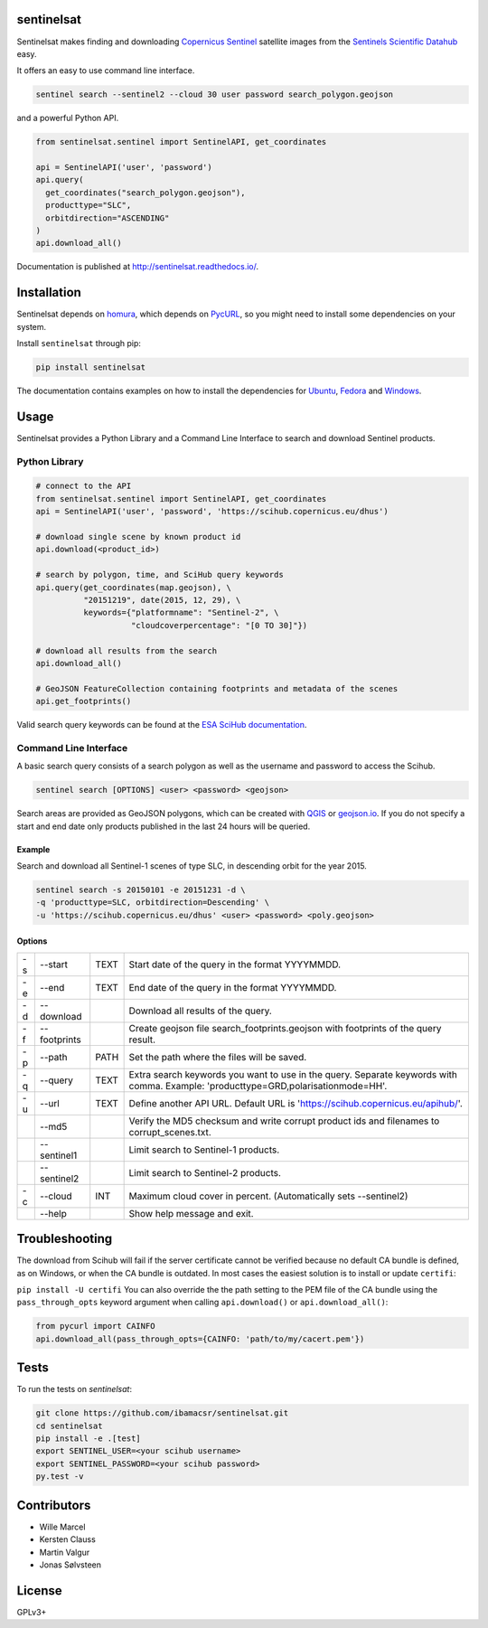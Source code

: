 sentinelsat
============

.. image:: https://badge.fury.io/py/sentinelsat.svg
    :target: http://badge.fury.io/py/sentinelsat

.. image:: https://travis-ci.org/ibamacsr/sentinelsat.svg
    :target: https://travis-ci.org/ibamacsr/sentinelsat

.. image:: https://coveralls.io/repos/ibamacsr/sentinelsat/badge.svg?branch=master&service=github
    :target: https://coveralls.io/github/ibamacsr/sentinelsat?branch=master

.. image:: https://readthedocs.org/projects/sentinelsat/badge/?version=master
    :target: http://sentinelsat.readthedocs.io/en/master/?badge=master
    :alt: Documentation

.. image:: https://img.shields.io/badge/gitter-join_chat-1dce73.svg?logo=data%3Aimage%2Fsvg%2Bxml%3Bbase64%2CPD94bWwgdmVyc2lvbj0iMS4wIiBlbmNvZGluZz0iVVRGLTgiPz4NCjxzdmcgeG1sbnM9Imh0dHA6Ly93d3cudzMub3JnLzIwMDAvc3ZnIj48cmVjdCB4PSIwIiB5PSI1IiBmaWxsPSIjZmZmIiB3aWR0aD0iMSIgaGVpZ2h0PSI1Ii8%2BPHJlY3QgeD0iMiIgeT0iNiIgZmlsbD0iI2ZmZiIgd2lkdGg9IjEiIGhlaWdodD0iNyIvPjxyZWN0IHg9IjQiIHk9IjYiIGZpbGw9IiNmZmYiIHdpZHRoPSIxIiBoZWlnaHQ9IjciLz48cmVjdCB4PSI2IiB5PSI2IiBmaWxsPSIjZmZmIiB3aWR0aD0iMSIgaGVpZ2h0PSI0Ii8%2BPC9zdmc%2B&logoWidth=8
    :target: https://gitter.im/sentinelsat/
    :alt: gitter.im chat

.. image:: https://zenodo.org/badge/36093931.svg
   :target: https://zenodo.org/badge/latestdoi/36093931


Sentinelsat makes finding and downloading `Copernicus Sentinel
<http://www.esa.int/Our_Activities/Observing_the_Earth/Copernicus/Overview4>`_
satellite images from  the `Sentinels Scientific Datahub <https://scihub.copernicus.eu/>`_ easy.

It offers an easy to use command line interface.

.. code-block:: bash

  sentinel search --sentinel2 --cloud 30 user password search_polygon.geojson


and a powerful Python API.

.. code-block:: python

  from sentinelsat.sentinel import SentinelAPI, get_coordinates

  api = SentinelAPI('user', 'password')
  api.query(
    get_coordinates("search_polygon.geojson"),
    producttype="SLC",
    orbitdirection="ASCENDING"
  )
  api.download_all()

Documentation is published at http://sentinelsat.readthedocs.io/.

Installation
============

Sentinelsat depends on `homura <https://github.com/shichao-an/homura>`_, which depends on `PycURL <http://pycurl.sourceforge.net/>`_, so you might need to install some dependencies on your system.

Install ``sentinelsat`` through pip:

.. code-block:: console

    pip install sentinelsat

The documentation contains examples on how to install the dependencies for `Ubuntu <https://sentinelsat.readthedocs.io/en/latest/install.html#ubuntu>`_, `Fedora <https://sentinelsat.readthedocs.io/en/latest/install.html#fedora>`_ and `Windows <https://sentinelsat.readthedocs.io/en/latest/install.html#windows>`_.

Usage
=====

Sentinelsat provides a Python Library and a Command Line Interface to search and
download Sentinel products.

Python Library
--------------

.. code-block:: python

  # connect to the API
  from sentinelsat.sentinel import SentinelAPI, get_coordinates
  api = SentinelAPI('user', 'password', 'https://scihub.copernicus.eu/dhus')

  # download single scene by known product id
  api.download(<product_id>)

  # search by polygon, time, and SciHub query keywords
  api.query(get_coordinates(map.geojson), \
            "20151219", date(2015, 12, 29), \
            keywords={"platformname": "Sentinel-2", \
                      "cloudcoverpercentage": "[0 TO 30]"})

  # download all results from the search
  api.download_all()

  # GeoJSON FeatureCollection containing footprints and metadata of the scenes
  api.get_footprints()

Valid search query keywords can be found at the `ESA SciHub documentation
<https://scihub.copernicus.eu/userguide/3FullTextSearch>`_.

Command Line Interface
----------------------

A basic search query consists of a search polygon as well as the username and
password to access the Scihub.

.. code-block:: bash

  sentinel search [OPTIONS] <user> <password> <geojson>

Search areas are provided as GeoJSON polygons, which can be created with
`QGIS <http://qgis.org/en/site/>`_ or `geojson.io <http://geojson.io>`_.
If you do not specify a start and end date only products published in the last
24 hours will be queried.

Example
^^^^^^^

Search and download all Sentinel-1 scenes of type SLC, in descending
orbit for the year 2015.

.. code-block:: bash

  sentinel search -s 20150101 -e 20151231 -d \
  -q 'producttype=SLC, orbitdirection=Descending' \
  -u 'https://scihub.copernicus.eu/dhus' <user> <password> <poly.geojson>

Options
^^^^^^^

+----+--------------+------+--------------------------------------------------------------------------------------------+
| -s | -\-start     | TEXT | Start date of the query in the format YYYYMMDD.                                            |
+----+--------------+------+--------------------------------------------------------------------------------------------+
| -e | -\-end       | TEXT | End date of the query in the format YYYYMMDD.                                              |
+----+--------------+------+--------------------------------------------------------------------------------------------+
| -d | -\-download  |      | Download all results of the query.                                                         |
+----+--------------+------+--------------------------------------------------------------------------------------------+
| -f | -\-footprints|      | Create geojson file search_footprints.geojson with footprints of the query result.         |
+----+--------------+------+--------------------------------------------------------------------------------------------+
| -p | -\-path      | PATH | Set the path where the files will be saved.                                                |
+----+--------------+------+--------------------------------------------------------------------------------------------+
| -q | -\-query     | TEXT | Extra search keywords you want to use in the query. Separate keywords with comma.          |
|    |              |      | Example: 'producttype=GRD,polarisationmode=HH'.                                            |
+----+--------------+------+--------------------------------------------------------------------------------------------+
| -u | -\-url       | TEXT | Define another API URL. Default URL is 'https://scihub.copernicus.eu/apihub/'.             |
+----+--------------+------+--------------------------------------------------------------------------------------------+
|    | -\-md5       |      | Verify the MD5 checksum and write corrupt product ids and filenames to corrupt_scenes.txt. |
+----+--------------+------+--------------------------------------------------------------------------------------------+
|    | -\-sentinel1 |      | Limit search to Sentinel-1 products.                                                       |
+----+--------------+------+--------------------------------------------------------------------------------------------+
|    | -\-sentinel2 |      | Limit search to Sentinel-2 products.                                                       |
+----+--------------+------+--------------------------------------------------------------------------------------------+
| -c | -\-cloud     | INT  | Maximum cloud cover in percent. (Automatically sets --sentinel2)                           |
+----+--------------+------+--------------------------------------------------------------------------------------------+
|    | -\-help      |      | Show help message and exit.                                                                |
+----+--------------+------+--------------------------------------------------------------------------------------------+

Troubleshooting
===============

The download from Scihub will fail if the server certificate cannot be verified
because no default CA bundle is defined, as on Windows, or when the CA bundle is
outdated. In most cases the easiest solution is to install or update ``certifi``:

``pip install -U certifi``
You can also override the the path setting to the PEM file of the CA bundle
using the ``pass_through_opts`` keyword argument when calling ``api.download()``
or ``api.download_all()``:

.. code-block:: python

  from pycurl import CAINFO
  api.download_all(pass_through_opts={CAINFO: 'path/to/my/cacert.pem'})


Tests
======

To run the tests on `sentinelsat`:

.. code-block:: console

    git clone https://github.com/ibamacsr/sentinelsat.git
    cd sentinelsat
    pip install -e .[test]
    export SENTINEL_USER=<your scihub username>
    export SENTINEL_PASSWORD=<your scihub password>
    py.test -v


Contributors
=============

* Wille Marcel
* Kersten Clauss
* Martin Valgur
* Jonas Sølvsteen

License
=======

GPLv3+
